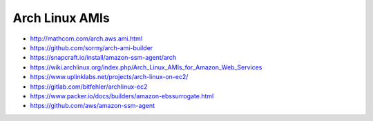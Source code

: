 Arch Linux AMIs
---------------

* http://mathcom.com/arch.aws.ami.html
* https://github.com/sormy/arch-ami-builder
* https://snapcraft.io/install/amazon-ssm-agent/arch
* https://wiki.archlinux.org/index.php/Arch_Linux_AMIs_for_Amazon_Web_Services
* https://www.uplinklabs.net/projects/arch-linux-on-ec2/
* https://gitlab.com/bitfehler/archlinux-ec2
* https://www.packer.io/docs/builders/amazon-ebssurrogate.html
* https://github.com/aws/amazon-ssm-agent

